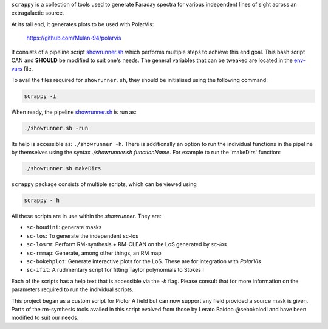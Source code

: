 ``scrappy`` is a collection of tools used to generate Faraday spectra for various 
independent lines of sight across an extragalactic source. 

At its tail end, it generates plots to be used with PolarVis:

    https://github.com/Mulan-94/polarvis

It consists of a pipeline script `showrunner.sh <./posta/showrunner.sh>`_ which performs multiple steps to
achieve this end goal. This bash script CAN and **SHOULD** be modified to suit one's needs. The general variables that can be tweaked are located in the `env-vars <./posta/env-vars>`_ file.

To avail the files required for ``showrunner.sh``, they should be initialised using the following command:

.. code-block:: bash

    scrappy -i


When ready, the pipeline `showrunner.sh <./posta/showrunner.sh>`_ is run as:

.. code-block:: bash

    ./showrunner.sh -run

Its help is accessible as: ``./showrunner -h``. There is additionally an option to run the individual functions in the pipeline by themselves using the syntax `./showrunner.sh functionName`. For example to run the 'makeDirs' function:

.. code-block:: bash

    ./showrunner.sh makeDirs


``scrappy`` package consists of multiple scripts, which can be viewed using

.. code-block:: bash

    scrappy - h

All these scripts are in use within the `showrunner`. They are:

- ``sc-houdini``: generate masks
- ``sc-los``: To generate the independent sc-los
- ``sc-losrm``: Perform RM-synthesis + RM-CLEAN on the LoS generated by `sc-los`
- ``sc-rmmap``: Generate, among other things, an RM map
- ``sc-bokehplot``: Generate interactive plots for the LoS. These are for integration with `PolarVis`
- ``sc-ifit``: A rudimentary script for fitting Taylor polynomials to Stokes I

Each of the scripts has a help text that is accessible via the `-h` flag. 
Please consult that for more information on the parameters required to run the individual scripts.

This project began as a custom script for Pictor A field but can now support any field provided a 
source mask is given. Parts of the rm-synthesis tools availed in this script evolved from 
those by Lerato Baidoo @sebokolodi and have been modified to suit our needs.
